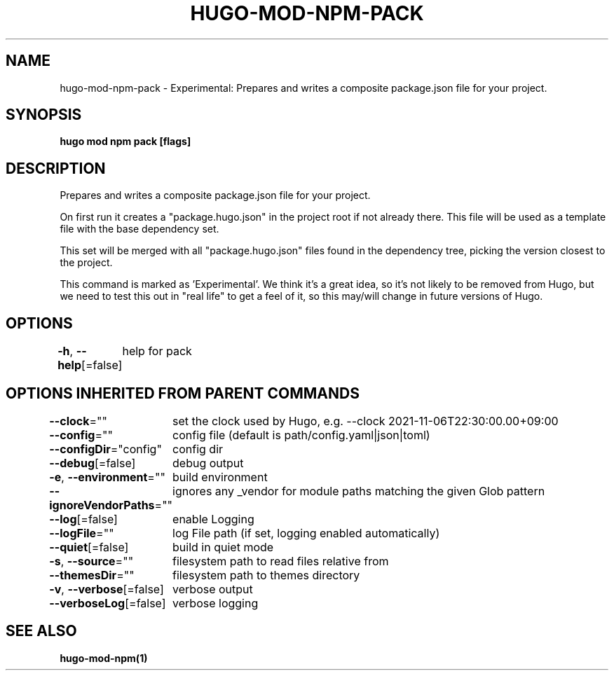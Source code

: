 .nh
.TH "HUGO-MOD-NPM-PACK" "1" "Sep 2022" "Hugo 0.102.3" "Hugo Manual"

.SH NAME
.PP
hugo-mod-npm-pack - Experimental: Prepares and writes a composite package.json file for your project.


.SH SYNOPSIS
.PP
\fBhugo mod npm pack [flags]\fP


.SH DESCRIPTION
.PP
Prepares and writes a composite package.json file for your project.

.PP
On first run it creates a "package.hugo.json" in the project root if not already there. This file will be used as a template file
with the base dependency set.

.PP
This set will be merged with all "package.hugo.json" files found in the dependency tree, picking the version closest to the project.

.PP
This command is marked as 'Experimental'. We think it's a great idea, so it's not likely to be
removed from Hugo, but we need to test this out in "real life" to get a feel of it,
so this may/will change in future versions of Hugo.


.SH OPTIONS
.PP
\fB-h\fP, \fB--help\fP[=false]
	help for pack


.SH OPTIONS INHERITED FROM PARENT COMMANDS
.PP
\fB--clock\fP=""
	set the clock used by Hugo, e.g. --clock 2021-11-06T22:30:00.00+09:00

.PP
\fB--config\fP=""
	config file (default is path/config.yaml|json|toml)

.PP
\fB--configDir\fP="config"
	config dir

.PP
\fB--debug\fP[=false]
	debug output

.PP
\fB-e\fP, \fB--environment\fP=""
	build environment

.PP
\fB--ignoreVendorPaths\fP=""
	ignores any _vendor for module paths matching the given Glob pattern

.PP
\fB--log\fP[=false]
	enable Logging

.PP
\fB--logFile\fP=""
	log File path (if set, logging enabled automatically)

.PP
\fB--quiet\fP[=false]
	build in quiet mode

.PP
\fB-s\fP, \fB--source\fP=""
	filesystem path to read files relative from

.PP
\fB--themesDir\fP=""
	filesystem path to themes directory

.PP
\fB-v\fP, \fB--verbose\fP[=false]
	verbose output

.PP
\fB--verboseLog\fP[=false]
	verbose logging


.SH SEE ALSO
.PP
\fBhugo-mod-npm(1)\fP
